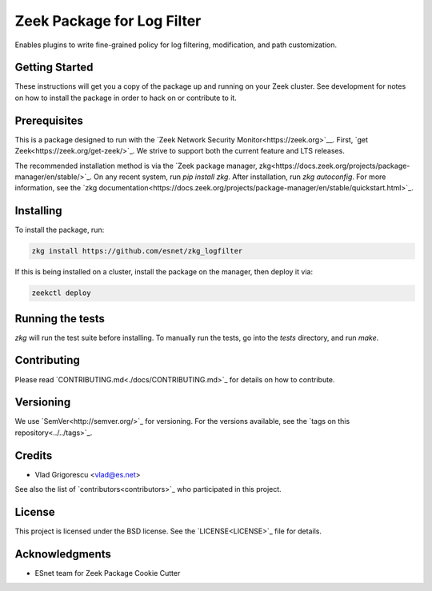 Zeek Package for Log Filter
===========================

.. image:: https://github.com/esnet/zkg_logfilter/workflows/btest%20CI/badge.svg
   :target: https://github.com/esnet/zkg_logfilter/actions
   :alt: Build Status

.. image:: https://github.com/esnet/zkg_logfilter/workflows/Documentation/badge.svg
   :target: https://esnet.github.io/zkg_logfilter/
   :alt: Documentation Status

.. image:: https://coveralls.io/repos/github/esnet/zkg_logfilter/badge.svg?branch=master
   :target: https://coveralls.io/repos/github/esnet/zkg_logfilter?branch=master
   :alt: Coverage Status

.. image:: https://img.shields.io/github/license/esnet/zkg_logfilter
   :target: `LICENSE <./LICENSE>`_
   :alt: BSD license

Enables plugins to write fine-grained policy for log filtering, modification, and path customization.

Getting Started
---------------

These instructions will get you a copy of the package up and running on your Zeek cluster. See development for notes on how to install the package in order to hack on or contribute to it.

Prerequisites
-------------

This is a package designed to run with the `Zeek Network Security Monitor<https://zeek.org>`__. First, `get Zeek<https://zeek.org/get-zeek/>`_. We strive to support both the current feature and LTS releases.

The recommended installation method is via the `Zeek package manager, zkg<https://docs.zeek.org/projects/package-manager/en/stable/>`_. On any recent system, run `pip install zkg`. After installation, run `zkg autoconfig`. For more information, see the `zkg documentation<https://docs.zeek.org/projects/package-manager/en/stable/quickstart.html>`_.

Installing
----------

To install the package, run:

.. code-block:: console

    zkg install https://github.com/esnet/zkg_logfilter

If this is being installed on a cluster, install the package on the manager, then deploy it via: 

.. code-block:: console

    zeekctl deploy

Running the tests
-----------------

`zkg` will run the test suite before installing. To manually run the tests, go into the `tests` directory, and run `make`.

Contributing
------------

Please read `CONTRIBUTING.md<./docs/CONTRIBUTING.md>`_ for details on how to contribute.

Versioning
----------

We use `SemVer<http://semver.org/>`_ for versioning. For the versions available, see the `tags on this repository<../../tags>`_. 

Credits
-------


* Vlad Grigorescu <vlad@es.net>


See also the list of `contributors<contributors>`_ who participated in this project.

License
-------

This project is licensed under the BSD license. See the `LICENSE<LICENSE>`_ file for details.

Acknowledgments
---------------

* ESnet team for Zeek Package Cookie Cutter
